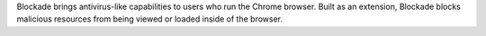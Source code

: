 Blockade brings antivirus-like capabilities to users who run the Chrome browser. Built as an extension, Blockade blocks malicious resources from being viewed or loaded inside of the browser.


